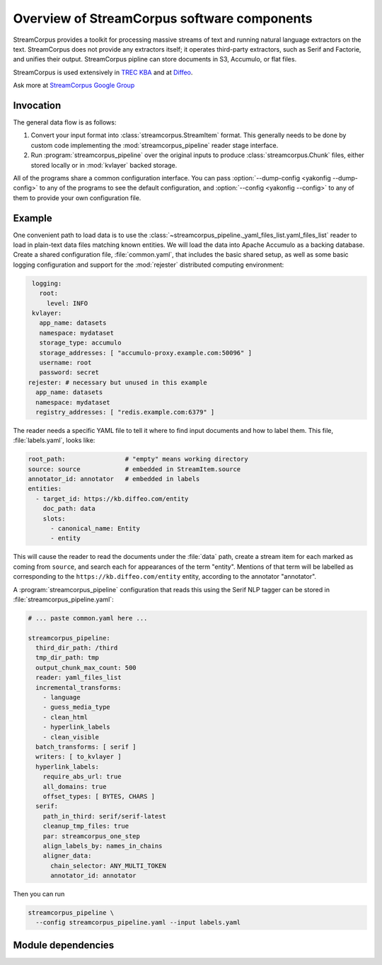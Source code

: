 Overview of StreamCorpus software components
============================================

StreamCorpus provides a toolkit for processing massive streams of text
and running natural language extractors on the text.  StreamCorpus
does not provide any extractors itself; it operates third-party
extractors, such as Serif and Factorie, and unifies their output.
StreamCorpus pipline can store documents in S3, Accumulo, or flat
files.

StreamCorpus is used extensively in `TREC KBA <http://trec-kba.org/>`_
and at `Diffeo <http://diffeo.com/>`_.

Ask more at `StreamCorpus Google Group <http://groups.google.com/group/streamcorpus>`_


Invocation
----------

The general data flow is as follows:

1. Convert your input format into :class:`streamcorpus.StreamItem`
   format.  This generally needs to be done by custom code
   implementing the :mod:`streamcorpus_pipeline` reader stage
   interface.

2. Run :program:`streamcorpus_pipeline` over the original inputs to
   produce :class:`streamcorpus.Chunk` files, either stored locally or
   in :mod:`kvlayer` backed storage.

All of the programs share a common configuration interface.  You can
pass :option:`--dump-config <yakonfig --dump-config>` to any of the
programs to see the default configuration, and :option:`--config
<yakonfig --config>` to any of them to provide your own configuration
file.

Example
-------

One convenient path to load data is to use the
:class:`~streamcorpus_pipeline._yaml_files_list.yaml_files_list`
reader to load in plain-text data files matching known entities.  We
will load the data into Apache Accumulo as a backing database.  Create
a shared configuration file, :file:`common.yaml`, that includes the
basic shared setup, as well as some basic logging configuration and
support for the :mod:`rejester` distributed computing environment:

.. code-block:: yaml

    logging:
      root:
        level: INFO
    kvlayer:
      app_name: datasets
      namespace: mydataset
      storage_type: accumulo
      storage_addresses: [ "accumulo-proxy.example.com:50096" ]
      username: root
      password: secret
   rejester: # necessary but unused in this example
     app_name: datasets
     namespace: mydataset
     registry_addresses: [ "redis.example.com:6379" ]

The reader needs a specific YAML file to tell it where to find input
documents and how to label them.  This file, :file:`labels.yaml`,
looks like:

.. code-block:: yaml

    root_path:                # "empty" means working directory
    source: source            # embedded in StreamItem.source
    annotator_id: annotator   # embedded in labels
    entities:
      - target_id: https://kb.diffeo.com/entity
        doc_path: data
        slots:
          - canonical_name: Entity
          - entity

This will cause the reader to read the documents under the
:file:`data` path, create a stream item for each marked as coming from
``source``, and search each for appearances of the term "entity".
Mentions of that term will be labelled as corresponding to the
``https://kb.diffeo.com/entity`` entity, according to the annotator
"annotator".

A :program:`streamcorpus_pipeline` configuration that reads this using
the Serif NLP tagger can be stored in
:file:`streamcorpus_pipeline.yaml`:

.. code-block:: yaml

    # ... paste common.yaml here ...

    streamcorpus_pipeline:
      third_dir_path: /third
      tmp_dir_path: tmp
      output_chunk_max_count: 500
      reader: yaml_files_list
      incremental_transforms:
        - language
        - guess_media_type
        - clean_html
        - hyperlink_labels
        - clean_visible
      batch_transforms: [ serif ]
      writers: [ to_kvlayer ]
      hyperlink_labels:
        require_abs_url: true
        all_domains: true
        offset_types: [ BYTES, CHARS ]
      serif:
        path_in_third: serif/serif-latest
        cleanup_tmp_files: true
        par: streamcorpus_one_step
        align_labels_by: names_in_chains
        aligner_data:
          chain_selector: ANY_MULTI_TOKEN
          annotator_id: annotator

Then you can run

.. code-block:: bash

    streamcorpus_pipeline \
      --config streamcorpus_pipeline.yaml --input labels.yaml

Module dependencies
-------------------

.. digraph:: modules

   streamcorpus_pipeline -> streamcorpus
   streamcorpus_pipeline -> yakonfig
   streamcorpus_pipeline -> kvlayer [style=dotted]
   streamcorpus_pipeline -> dblogger
   streamcorpus_pipeline -> rejester [style=dotted]
   rejester -> yakonfig
   kvlayer -> yakonfig
